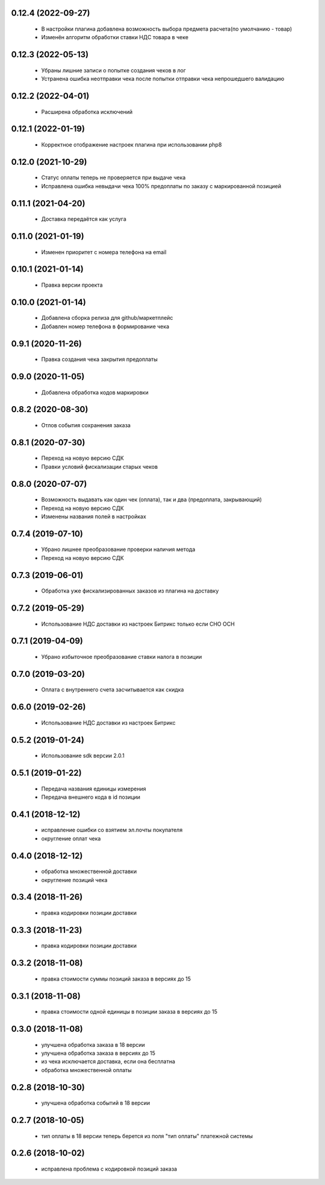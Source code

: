 0.12.4 (2022-09-27)
==================
  - В настройки плагина добавлена возможность выбора предмета расчета(по умолчанию - товар)
  - Изменён алгоритм обработки ставки НДС товара в чеке

0.12.3 (2022-05-13)
==================
  - Убраны лишние записи о попытке создания чеков в лог
  - Устранена ошибка неотправки чека после попытки отправки чека непрошедшего валидацию

0.12.2 (2022-04-01)
==================
  - Расширена обработка исключений

0.12.1 (2022-01-19)
==================
  - Корректное отображение настроек плагина при использовании php8

0.12.0 (2021-10-29)
==================
  - Статус оплаты теперь не проверяется при выдаче чека
  - Исправлена ошибка невыдачи чека 100% предоплаты по заказу с маркированной позицией

0.11.1 (2021-04-20)
==================
  - Доставка передаётся как услуга

0.11.0 (2021-01-19)
==================
  - Изменен приоритет с номера телефона на email

0.10.1 (2021-01-14)
==================
  - Правка версии проекта

0.10.0 (2021-01-14)
==================
  - Добавлена сборка релиза для github/маркетплейс
  - Добавлен номер телефона в формирование чека

0.9.1 (2020-11-26)
==================
  - Правка создания чека закрытия предоплаты

0.9.0 (2020-11-05)
==================
  - Добавлена обработка кодов маркировки

0.8.2 (2020-08-30)
==================
  - Отлов события сохранения заказа

0.8.1 (2020-07-30)
==================
  - Переход на новую версию СДК
  - Правки условий фискализации старых чеков

0.8.0 (2020-07-07)
==================
  - Возможность выдавать как один чек (оплата), так и два (предоплата, закрывающий)
  - Переход на новую версию СДК
  - Изменены названия полей в настройках

0.7.4 (2019-07-10)
==================
  - Убрано лишнее преобразование проверки наличия метода
  - Переход на новую версию СДК

0.7.3 (2019-06-01)
==================
  - Обработка уже фискализированных заказов из плагина на доставку

0.7.2 (2019-05-29)
==================
  - Использование НДС доставки из настроек Битрикс только если СНО ОСН

0.7.1 (2019-04-09)
==================
  - Убрано избыточное преобразование ставки налога в позиции

0.7.0 (2019-03-20)
==================
  - Оплата с внутреннего счета засчитывается как скидка

0.6.0 (2019-02-26)
==================
  - Использование НДС доставки из настроек Битрикс

0.5.2 (2019-01-24)
==================
  - Использование sdk версии 2.0.1

0.5.1 (2019-01-22)
==================
  - Передача названия единицы измерения
  - Передача внешнего кода в id позиции

0.4.1 (2018-12-12)
==================
  - исправление ошибки со взятием эл.почты покупателя
  - округление оплат чека

0.4.0 (2018-12-12)
==================
  - обработка множественной доставки
  - округление позиций чека

0.3.4 (2018-11-26)
==================
  - правка кодировки позиции доставки

0.3.3 (2018-11-23)
==================
  - правка кодировки позиции доставки

0.3.2 (2018-11-08)
==================
  - правка стоимости суммы позиций заказа в версиях до 15

0.3.1 (2018-11-08)
==================
  - правка стоимости одной единицы в позиции заказа в версиях до 15

0.3.0 (2018-11-08)
==================
  - улучшена обработка заказа в 18 версии
  - улучшена обработка заказа в версиях до 15
  - из чека исключается доставка, если она бесплатна
  - обработка множественной оплаты

0.2.8 (2018-10-30)
==================
  - улучшена обработка событий в 18 версии

0.2.7 (2018-10-05)
==================
  - тип оплаты в 18 версии теперь берется из поля "тип оплаты" платежной системы

0.2.6 (2018-10-02)
==================
  - исправлена проблема с кодировкой позиций заказа
